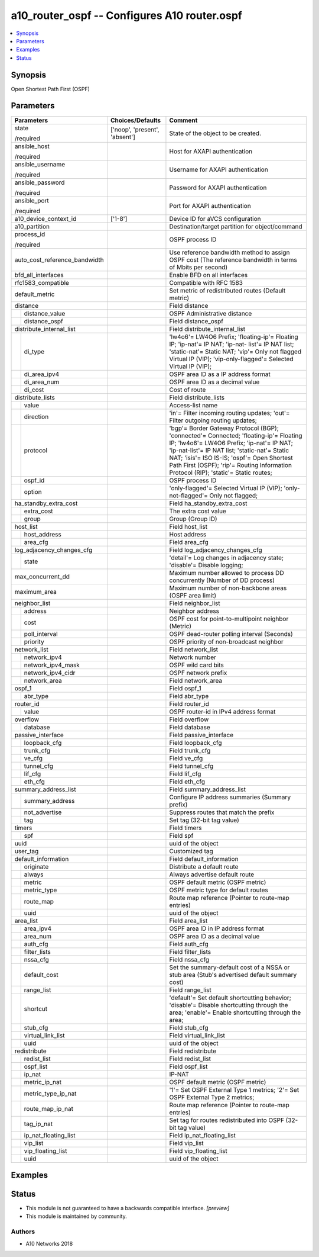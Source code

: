 .. _a10_router_ospf_module:


a10_router_ospf -- Configures A10 router.ospf
=============================================

.. contents::
   :local:
   :depth: 1


Synopsis
--------

Open Shortest Path First (OSPF)






Parameters
----------

+-------------------------------+-------------------------------+--------------------------------------------------------------------------------------------------------------------------------------------------------------------------------------------------------------------------------------------------------------------------------------------------------------------------+
| Parameters                    | Choices/Defaults              | Comment                                                                                                                                                                                                                                                                                                                  |
|                               |                               |                                                                                                                                                                                                                                                                                                                          |
|                               |                               |                                                                                                                                                                                                                                                                                                                          |
+===============================+===============================+==========================================================================================================================================================================================================================================================================================================================+
| state                         | ['noop', 'present', 'absent'] | State of the object to be created.                                                                                                                                                                                                                                                                                       |
|                               |                               |                                                                                                                                                                                                                                                                                                                          |
| /required                     |                               |                                                                                                                                                                                                                                                                                                                          |
+-------------------------------+-------------------------------+--------------------------------------------------------------------------------------------------------------------------------------------------------------------------------------------------------------------------------------------------------------------------------------------------------------------------+
| ansible_host                  |                               | Host for AXAPI authentication                                                                                                                                                                                                                                                                                            |
|                               |                               |                                                                                                                                                                                                                                                                                                                          |
| /required                     |                               |                                                                                                                                                                                                                                                                                                                          |
+-------------------------------+-------------------------------+--------------------------------------------------------------------------------------------------------------------------------------------------------------------------------------------------------------------------------------------------------------------------------------------------------------------------+
| ansible_username              |                               | Username for AXAPI authentication                                                                                                                                                                                                                                                                                        |
|                               |                               |                                                                                                                                                                                                                                                                                                                          |
| /required                     |                               |                                                                                                                                                                                                                                                                                                                          |
+-------------------------------+-------------------------------+--------------------------------------------------------------------------------------------------------------------------------------------------------------------------------------------------------------------------------------------------------------------------------------------------------------------------+
| ansible_password              |                               | Password for AXAPI authentication                                                                                                                                                                                                                                                                                        |
|                               |                               |                                                                                                                                                                                                                                                                                                                          |
| /required                     |                               |                                                                                                                                                                                                                                                                                                                          |
+-------------------------------+-------------------------------+--------------------------------------------------------------------------------------------------------------------------------------------------------------------------------------------------------------------------------------------------------------------------------------------------------------------------+
| ansible_port                  |                               | Port for AXAPI authentication                                                                                                                                                                                                                                                                                            |
|                               |                               |                                                                                                                                                                                                                                                                                                                          |
| /required                     |                               |                                                                                                                                                                                                                                                                                                                          |
+-------------------------------+-------------------------------+--------------------------------------------------------------------------------------------------------------------------------------------------------------------------------------------------------------------------------------------------------------------------------------------------------------------------+
| a10_device_context_id         | ['1-8']                       | Device ID for aVCS configuration                                                                                                                                                                                                                                                                                         |
|                               |                               |                                                                                                                                                                                                                                                                                                                          |
|                               |                               |                                                                                                                                                                                                                                                                                                                          |
+-------------------------------+-------------------------------+--------------------------------------------------------------------------------------------------------------------------------------------------------------------------------------------------------------------------------------------------------------------------------------------------------------------------+
| a10_partition                 |                               | Destination/target partition for object/command                                                                                                                                                                                                                                                                          |
|                               |                               |                                                                                                                                                                                                                                                                                                                          |
|                               |                               |                                                                                                                                                                                                                                                                                                                          |
+-------------------------------+-------------------------------+--------------------------------------------------------------------------------------------------------------------------------------------------------------------------------------------------------------------------------------------------------------------------------------------------------------------------+
| process_id                    |                               | OSPF process ID                                                                                                                                                                                                                                                                                                          |
|                               |                               |                                                                                                                                                                                                                                                                                                                          |
| /required                     |                               |                                                                                                                                                                                                                                                                                                                          |
+-------------------------------+-------------------------------+--------------------------------------------------------------------------------------------------------------------------------------------------------------------------------------------------------------------------------------------------------------------------------------------------------------------------+
| auto_cost_reference_bandwidth |                               | Use reference bandwidth method to assign OSPF cost (The reference bandwidth in terms of Mbits per second)                                                                                                                                                                                                                |
|                               |                               |                                                                                                                                                                                                                                                                                                                          |
|                               |                               |                                                                                                                                                                                                                                                                                                                          |
+-------------------------------+-------------------------------+--------------------------------------------------------------------------------------------------------------------------------------------------------------------------------------------------------------------------------------------------------------------------------------------------------------------------+
| bfd_all_interfaces            |                               | Enable BFD on all interfaces                                                                                                                                                                                                                                                                                             |
|                               |                               |                                                                                                                                                                                                                                                                                                                          |
|                               |                               |                                                                                                                                                                                                                                                                                                                          |
+-------------------------------+-------------------------------+--------------------------------------------------------------------------------------------------------------------------------------------------------------------------------------------------------------------------------------------------------------------------------------------------------------------------+
| rfc1583_compatible            |                               | Compatible with RFC 1583                                                                                                                                                                                                                                                                                                 |
|                               |                               |                                                                                                                                                                                                                                                                                                                          |
|                               |                               |                                                                                                                                                                                                                                                                                                                          |
+-------------------------------+-------------------------------+--------------------------------------------------------------------------------------------------------------------------------------------------------------------------------------------------------------------------------------------------------------------------------------------------------------------------+
| default_metric                |                               | Set metric of redistributed routes (Default metric)                                                                                                                                                                                                                                                                      |
|                               |                               |                                                                                                                                                                                                                                                                                                                          |
|                               |                               |                                                                                                                                                                                                                                                                                                                          |
+-------------------------------+-------------------------------+--------------------------------------------------------------------------------------------------------------------------------------------------------------------------------------------------------------------------------------------------------------------------------------------------------------------------+
| distance                      |                               | Field distance                                                                                                                                                                                                                                                                                                           |
|                               |                               |                                                                                                                                                                                                                                                                                                                          |
|                               |                               |                                                                                                                                                                                                                                                                                                                          |
+---+---------------------------+-------------------------------+--------------------------------------------------------------------------------------------------------------------------------------------------------------------------------------------------------------------------------------------------------------------------------------------------------------------------+
|   | distance_value            |                               | OSPF Administrative distance                                                                                                                                                                                                                                                                                             |
|   |                           |                               |                                                                                                                                                                                                                                                                                                                          |
|   |                           |                               |                                                                                                                                                                                                                                                                                                                          |
+---+---------------------------+-------------------------------+--------------------------------------------------------------------------------------------------------------------------------------------------------------------------------------------------------------------------------------------------------------------------------------------------------------------------+
|   | distance_ospf             |                               | Field distance_ospf                                                                                                                                                                                                                                                                                                      |
|   |                           |                               |                                                                                                                                                                                                                                                                                                                          |
|   |                           |                               |                                                                                                                                                                                                                                                                                                                          |
+---+---------------------------+-------------------------------+--------------------------------------------------------------------------------------------------------------------------------------------------------------------------------------------------------------------------------------------------------------------------------------------------------------------------+
| distribute_internal_list      |                               | Field distribute_internal_list                                                                                                                                                                                                                                                                                           |
|                               |                               |                                                                                                                                                                                                                                                                                                                          |
|                               |                               |                                                                                                                                                                                                                                                                                                                          |
+---+---------------------------+-------------------------------+--------------------------------------------------------------------------------------------------------------------------------------------------------------------------------------------------------------------------------------------------------------------------------------------------------------------------+
|   | di_type                   |                               | 'lw4o6'= LW4O6 Prefix; 'floating-ip'= Floating IP; 'ip-nat'= IP NAT; 'ip-nat- list'= IP NAT list; 'static-nat'= Static NAT; 'vip'= Only not flagged Virtual IP (VIP); 'vip-only-flagged'= Selected Virtual IP (VIP);                                                                                                     |
|   |                           |                               |                                                                                                                                                                                                                                                                                                                          |
|   |                           |                               |                                                                                                                                                                                                                                                                                                                          |
+---+---------------------------+-------------------------------+--------------------------------------------------------------------------------------------------------------------------------------------------------------------------------------------------------------------------------------------------------------------------------------------------------------------------+
|   | di_area_ipv4              |                               | OSPF area ID as a IP address format                                                                                                                                                                                                                                                                                      |
|   |                           |                               |                                                                                                                                                                                                                                                                                                                          |
|   |                           |                               |                                                                                                                                                                                                                                                                                                                          |
+---+---------------------------+-------------------------------+--------------------------------------------------------------------------------------------------------------------------------------------------------------------------------------------------------------------------------------------------------------------------------------------------------------------------+
|   | di_area_num               |                               | OSPF area ID as a decimal value                                                                                                                                                                                                                                                                                          |
|   |                           |                               |                                                                                                                                                                                                                                                                                                                          |
|   |                           |                               |                                                                                                                                                                                                                                                                                                                          |
+---+---------------------------+-------------------------------+--------------------------------------------------------------------------------------------------------------------------------------------------------------------------------------------------------------------------------------------------------------------------------------------------------------------------+
|   | di_cost                   |                               | Cost of route                                                                                                                                                                                                                                                                                                            |
|   |                           |                               |                                                                                                                                                                                                                                                                                                                          |
|   |                           |                               |                                                                                                                                                                                                                                                                                                                          |
+---+---------------------------+-------------------------------+--------------------------------------------------------------------------------------------------------------------------------------------------------------------------------------------------------------------------------------------------------------------------------------------------------------------------+
| distribute_lists              |                               | Field distribute_lists                                                                                                                                                                                                                                                                                                   |
|                               |                               |                                                                                                                                                                                                                                                                                                                          |
|                               |                               |                                                                                                                                                                                                                                                                                                                          |
+---+---------------------------+-------------------------------+--------------------------------------------------------------------------------------------------------------------------------------------------------------------------------------------------------------------------------------------------------------------------------------------------------------------------+
|   | value                     |                               | Access-list name                                                                                                                                                                                                                                                                                                         |
|   |                           |                               |                                                                                                                                                                                                                                                                                                                          |
|   |                           |                               |                                                                                                                                                                                                                                                                                                                          |
+---+---------------------------+-------------------------------+--------------------------------------------------------------------------------------------------------------------------------------------------------------------------------------------------------------------------------------------------------------------------------------------------------------------------+
|   | direction                 |                               | 'in'= Filter incoming routing updates; 'out'= Filter outgoing routing updates;                                                                                                                                                                                                                                           |
|   |                           |                               |                                                                                                                                                                                                                                                                                                                          |
|   |                           |                               |                                                                                                                                                                                                                                                                                                                          |
+---+---------------------------+-------------------------------+--------------------------------------------------------------------------------------------------------------------------------------------------------------------------------------------------------------------------------------------------------------------------------------------------------------------------+
|   | protocol                  |                               | 'bgp'= Border Gateway Protocol (BGP); 'connected'= Connected; 'floating-ip'= Floating IP; 'lw4o6'= LW4O6 Prefix; 'ip-nat'= IP NAT; 'ip-nat-list'= IP NAT list; 'static-nat'= Static NAT; 'isis'= ISO IS-IS; 'ospf'= Open Shortest Path First (OSPF); 'rip'= Routing Information Protocol (RIP); 'static'= Static routes; |
|   |                           |                               |                                                                                                                                                                                                                                                                                                                          |
|   |                           |                               |                                                                                                                                                                                                                                                                                                                          |
+---+---------------------------+-------------------------------+--------------------------------------------------------------------------------------------------------------------------------------------------------------------------------------------------------------------------------------------------------------------------------------------------------------------------+
|   | ospf_id                   |                               | OSPF process ID                                                                                                                                                                                                                                                                                                          |
|   |                           |                               |                                                                                                                                                                                                                                                                                                                          |
|   |                           |                               |                                                                                                                                                                                                                                                                                                                          |
+---+---------------------------+-------------------------------+--------------------------------------------------------------------------------------------------------------------------------------------------------------------------------------------------------------------------------------------------------------------------------------------------------------------------+
|   | option                    |                               | 'only-flagged'= Selected Virtual IP (VIP); 'only-not-flagged'= Only not flagged;                                                                                                                                                                                                                                         |
|   |                           |                               |                                                                                                                                                                                                                                                                                                                          |
|   |                           |                               |                                                                                                                                                                                                                                                                                                                          |
+---+---------------------------+-------------------------------+--------------------------------------------------------------------------------------------------------------------------------------------------------------------------------------------------------------------------------------------------------------------------------------------------------------------------+
| ha_standby_extra_cost         |                               | Field ha_standby_extra_cost                                                                                                                                                                                                                                                                                              |
|                               |                               |                                                                                                                                                                                                                                                                                                                          |
|                               |                               |                                                                                                                                                                                                                                                                                                                          |
+---+---------------------------+-------------------------------+--------------------------------------------------------------------------------------------------------------------------------------------------------------------------------------------------------------------------------------------------------------------------------------------------------------------------+
|   | extra_cost                |                               | The extra cost value                                                                                                                                                                                                                                                                                                     |
|   |                           |                               |                                                                                                                                                                                                                                                                                                                          |
|   |                           |                               |                                                                                                                                                                                                                                                                                                                          |
+---+---------------------------+-------------------------------+--------------------------------------------------------------------------------------------------------------------------------------------------------------------------------------------------------------------------------------------------------------------------------------------------------------------------+
|   | group                     |                               | Group (Group ID)                                                                                                                                                                                                                                                                                                         |
|   |                           |                               |                                                                                                                                                                                                                                                                                                                          |
|   |                           |                               |                                                                                                                                                                                                                                                                                                                          |
+---+---------------------------+-------------------------------+--------------------------------------------------------------------------------------------------------------------------------------------------------------------------------------------------------------------------------------------------------------------------------------------------------------------------+
| host_list                     |                               | Field host_list                                                                                                                                                                                                                                                                                                          |
|                               |                               |                                                                                                                                                                                                                                                                                                                          |
|                               |                               |                                                                                                                                                                                                                                                                                                                          |
+---+---------------------------+-------------------------------+--------------------------------------------------------------------------------------------------------------------------------------------------------------------------------------------------------------------------------------------------------------------------------------------------------------------------+
|   | host_address              |                               | Host address                                                                                                                                                                                                                                                                                                             |
|   |                           |                               |                                                                                                                                                                                                                                                                                                                          |
|   |                           |                               |                                                                                                                                                                                                                                                                                                                          |
+---+---------------------------+-------------------------------+--------------------------------------------------------------------------------------------------------------------------------------------------------------------------------------------------------------------------------------------------------------------------------------------------------------------------+
|   | area_cfg                  |                               | Field area_cfg                                                                                                                                                                                                                                                                                                           |
|   |                           |                               |                                                                                                                                                                                                                                                                                                                          |
|   |                           |                               |                                                                                                                                                                                                                                                                                                                          |
+---+---------------------------+-------------------------------+--------------------------------------------------------------------------------------------------------------------------------------------------------------------------------------------------------------------------------------------------------------------------------------------------------------------------+
| log_adjacency_changes_cfg     |                               | Field log_adjacency_changes_cfg                                                                                                                                                                                                                                                                                          |
|                               |                               |                                                                                                                                                                                                                                                                                                                          |
|                               |                               |                                                                                                                                                                                                                                                                                                                          |
+---+---------------------------+-------------------------------+--------------------------------------------------------------------------------------------------------------------------------------------------------------------------------------------------------------------------------------------------------------------------------------------------------------------------+
|   | state                     |                               | 'detail'= Log changes in adjacency state; 'disable'= Disable logging;                                                                                                                                                                                                                                                    |
|   |                           |                               |                                                                                                                                                                                                                                                                                                                          |
|   |                           |                               |                                                                                                                                                                                                                                                                                                                          |
+---+---------------------------+-------------------------------+--------------------------------------------------------------------------------------------------------------------------------------------------------------------------------------------------------------------------------------------------------------------------------------------------------------------------+
| max_concurrent_dd             |                               | Maximum number allowed to process DD concurrently (Number of DD process)                                                                                                                                                                                                                                                 |
|                               |                               |                                                                                                                                                                                                                                                                                                                          |
|                               |                               |                                                                                                                                                                                                                                                                                                                          |
+-------------------------------+-------------------------------+--------------------------------------------------------------------------------------------------------------------------------------------------------------------------------------------------------------------------------------------------------------------------------------------------------------------------+
| maximum_area                  |                               | Maximum number of non-backbone areas (OSPF area limit)                                                                                                                                                                                                                                                                   |
|                               |                               |                                                                                                                                                                                                                                                                                                                          |
|                               |                               |                                                                                                                                                                                                                                                                                                                          |
+-------------------------------+-------------------------------+--------------------------------------------------------------------------------------------------------------------------------------------------------------------------------------------------------------------------------------------------------------------------------------------------------------------------+
| neighbor_list                 |                               | Field neighbor_list                                                                                                                                                                                                                                                                                                      |
|                               |                               |                                                                                                                                                                                                                                                                                                                          |
|                               |                               |                                                                                                                                                                                                                                                                                                                          |
+---+---------------------------+-------------------------------+--------------------------------------------------------------------------------------------------------------------------------------------------------------------------------------------------------------------------------------------------------------------------------------------------------------------------+
|   | address                   |                               | Neighbor address                                                                                                                                                                                                                                                                                                         |
|   |                           |                               |                                                                                                                                                                                                                                                                                                                          |
|   |                           |                               |                                                                                                                                                                                                                                                                                                                          |
+---+---------------------------+-------------------------------+--------------------------------------------------------------------------------------------------------------------------------------------------------------------------------------------------------------------------------------------------------------------------------------------------------------------------+
|   | cost                      |                               | OSPF cost for point-to-multipoint neighbor (Metric)                                                                                                                                                                                                                                                                      |
|   |                           |                               |                                                                                                                                                                                                                                                                                                                          |
|   |                           |                               |                                                                                                                                                                                                                                                                                                                          |
+---+---------------------------+-------------------------------+--------------------------------------------------------------------------------------------------------------------------------------------------------------------------------------------------------------------------------------------------------------------------------------------------------------------------+
|   | poll_interval             |                               | OSPF dead-router polling interval (Seconds)                                                                                                                                                                                                                                                                              |
|   |                           |                               |                                                                                                                                                                                                                                                                                                                          |
|   |                           |                               |                                                                                                                                                                                                                                                                                                                          |
+---+---------------------------+-------------------------------+--------------------------------------------------------------------------------------------------------------------------------------------------------------------------------------------------------------------------------------------------------------------------------------------------------------------------+
|   | priority                  |                               | OSPF priority of non-broadcast neighbor                                                                                                                                                                                                                                                                                  |
|   |                           |                               |                                                                                                                                                                                                                                                                                                                          |
|   |                           |                               |                                                                                                                                                                                                                                                                                                                          |
+---+---------------------------+-------------------------------+--------------------------------------------------------------------------------------------------------------------------------------------------------------------------------------------------------------------------------------------------------------------------------------------------------------------------+
| network_list                  |                               | Field network_list                                                                                                                                                                                                                                                                                                       |
|                               |                               |                                                                                                                                                                                                                                                                                                                          |
|                               |                               |                                                                                                                                                                                                                                                                                                                          |
+---+---------------------------+-------------------------------+--------------------------------------------------------------------------------------------------------------------------------------------------------------------------------------------------------------------------------------------------------------------------------------------------------------------------+
|   | network_ipv4              |                               | Network number                                                                                                                                                                                                                                                                                                           |
|   |                           |                               |                                                                                                                                                                                                                                                                                                                          |
|   |                           |                               |                                                                                                                                                                                                                                                                                                                          |
+---+---------------------------+-------------------------------+--------------------------------------------------------------------------------------------------------------------------------------------------------------------------------------------------------------------------------------------------------------------------------------------------------------------------+
|   | network_ipv4_mask         |                               | OSPF wild card bits                                                                                                                                                                                                                                                                                                      |
|   |                           |                               |                                                                                                                                                                                                                                                                                                                          |
|   |                           |                               |                                                                                                                                                                                                                                                                                                                          |
+---+---------------------------+-------------------------------+--------------------------------------------------------------------------------------------------------------------------------------------------------------------------------------------------------------------------------------------------------------------------------------------------------------------------+
|   | network_ipv4_cidr         |                               | OSPF network prefix                                                                                                                                                                                                                                                                                                      |
|   |                           |                               |                                                                                                                                                                                                                                                                                                                          |
|   |                           |                               |                                                                                                                                                                                                                                                                                                                          |
+---+---------------------------+-------------------------------+--------------------------------------------------------------------------------------------------------------------------------------------------------------------------------------------------------------------------------------------------------------------------------------------------------------------------+
|   | network_area              |                               | Field network_area                                                                                                                                                                                                                                                                                                       |
|   |                           |                               |                                                                                                                                                                                                                                                                                                                          |
|   |                           |                               |                                                                                                                                                                                                                                                                                                                          |
+---+---------------------------+-------------------------------+--------------------------------------------------------------------------------------------------------------------------------------------------------------------------------------------------------------------------------------------------------------------------------------------------------------------------+
| ospf_1                        |                               | Field ospf_1                                                                                                                                                                                                                                                                                                             |
|                               |                               |                                                                                                                                                                                                                                                                                                                          |
|                               |                               |                                                                                                                                                                                                                                                                                                                          |
+---+---------------------------+-------------------------------+--------------------------------------------------------------------------------------------------------------------------------------------------------------------------------------------------------------------------------------------------------------------------------------------------------------------------+
|   | abr_type                  |                               | Field abr_type                                                                                                                                                                                                                                                                                                           |
|   |                           |                               |                                                                                                                                                                                                                                                                                                                          |
|   |                           |                               |                                                                                                                                                                                                                                                                                                                          |
+---+---------------------------+-------------------------------+--------------------------------------------------------------------------------------------------------------------------------------------------------------------------------------------------------------------------------------------------------------------------------------------------------------------------+
| router_id                     |                               | Field router_id                                                                                                                                                                                                                                                                                                          |
|                               |                               |                                                                                                                                                                                                                                                                                                                          |
|                               |                               |                                                                                                                                                                                                                                                                                                                          |
+---+---------------------------+-------------------------------+--------------------------------------------------------------------------------------------------------------------------------------------------------------------------------------------------------------------------------------------------------------------------------------------------------------------------+
|   | value                     |                               | OSPF router-id in IPv4 address format                                                                                                                                                                                                                                                                                    |
|   |                           |                               |                                                                                                                                                                                                                                                                                                                          |
|   |                           |                               |                                                                                                                                                                                                                                                                                                                          |
+---+---------------------------+-------------------------------+--------------------------------------------------------------------------------------------------------------------------------------------------------------------------------------------------------------------------------------------------------------------------------------------------------------------------+
| overflow                      |                               | Field overflow                                                                                                                                                                                                                                                                                                           |
|                               |                               |                                                                                                                                                                                                                                                                                                                          |
|                               |                               |                                                                                                                                                                                                                                                                                                                          |
+---+---------------------------+-------------------------------+--------------------------------------------------------------------------------------------------------------------------------------------------------------------------------------------------------------------------------------------------------------------------------------------------------------------------+
|   | database                  |                               | Field database                                                                                                                                                                                                                                                                                                           |
|   |                           |                               |                                                                                                                                                                                                                                                                                                                          |
|   |                           |                               |                                                                                                                                                                                                                                                                                                                          |
+---+---------------------------+-------------------------------+--------------------------------------------------------------------------------------------------------------------------------------------------------------------------------------------------------------------------------------------------------------------------------------------------------------------------+
| passive_interface             |                               | Field passive_interface                                                                                                                                                                                                                                                                                                  |
|                               |                               |                                                                                                                                                                                                                                                                                                                          |
|                               |                               |                                                                                                                                                                                                                                                                                                                          |
+---+---------------------------+-------------------------------+--------------------------------------------------------------------------------------------------------------------------------------------------------------------------------------------------------------------------------------------------------------------------------------------------------------------------+
|   | loopback_cfg              |                               | Field loopback_cfg                                                                                                                                                                                                                                                                                                       |
|   |                           |                               |                                                                                                                                                                                                                                                                                                                          |
|   |                           |                               |                                                                                                                                                                                                                                                                                                                          |
+---+---------------------------+-------------------------------+--------------------------------------------------------------------------------------------------------------------------------------------------------------------------------------------------------------------------------------------------------------------------------------------------------------------------+
|   | trunk_cfg                 |                               | Field trunk_cfg                                                                                                                                                                                                                                                                                                          |
|   |                           |                               |                                                                                                                                                                                                                                                                                                                          |
|   |                           |                               |                                                                                                                                                                                                                                                                                                                          |
+---+---------------------------+-------------------------------+--------------------------------------------------------------------------------------------------------------------------------------------------------------------------------------------------------------------------------------------------------------------------------------------------------------------------+
|   | ve_cfg                    |                               | Field ve_cfg                                                                                                                                                                                                                                                                                                             |
|   |                           |                               |                                                                                                                                                                                                                                                                                                                          |
|   |                           |                               |                                                                                                                                                                                                                                                                                                                          |
+---+---------------------------+-------------------------------+--------------------------------------------------------------------------------------------------------------------------------------------------------------------------------------------------------------------------------------------------------------------------------------------------------------------------+
|   | tunnel_cfg                |                               | Field tunnel_cfg                                                                                                                                                                                                                                                                                                         |
|   |                           |                               |                                                                                                                                                                                                                                                                                                                          |
|   |                           |                               |                                                                                                                                                                                                                                                                                                                          |
+---+---------------------------+-------------------------------+--------------------------------------------------------------------------------------------------------------------------------------------------------------------------------------------------------------------------------------------------------------------------------------------------------------------------+
|   | lif_cfg                   |                               | Field lif_cfg                                                                                                                                                                                                                                                                                                            |
|   |                           |                               |                                                                                                                                                                                                                                                                                                                          |
|   |                           |                               |                                                                                                                                                                                                                                                                                                                          |
+---+---------------------------+-------------------------------+--------------------------------------------------------------------------------------------------------------------------------------------------------------------------------------------------------------------------------------------------------------------------------------------------------------------------+
|   | eth_cfg                   |                               | Field eth_cfg                                                                                                                                                                                                                                                                                                            |
|   |                           |                               |                                                                                                                                                                                                                                                                                                                          |
|   |                           |                               |                                                                                                                                                                                                                                                                                                                          |
+---+---------------------------+-------------------------------+--------------------------------------------------------------------------------------------------------------------------------------------------------------------------------------------------------------------------------------------------------------------------------------------------------------------------+
| summary_address_list          |                               | Field summary_address_list                                                                                                                                                                                                                                                                                               |
|                               |                               |                                                                                                                                                                                                                                                                                                                          |
|                               |                               |                                                                                                                                                                                                                                                                                                                          |
+---+---------------------------+-------------------------------+--------------------------------------------------------------------------------------------------------------------------------------------------------------------------------------------------------------------------------------------------------------------------------------------------------------------------+
|   | summary_address           |                               | Configure IP address summaries (Summary prefix)                                                                                                                                                                                                                                                                          |
|   |                           |                               |                                                                                                                                                                                                                                                                                                                          |
|   |                           |                               |                                                                                                                                                                                                                                                                                                                          |
+---+---------------------------+-------------------------------+--------------------------------------------------------------------------------------------------------------------------------------------------------------------------------------------------------------------------------------------------------------------------------------------------------------------------+
|   | not_advertise             |                               | Suppress routes that match the prefix                                                                                                                                                                                                                                                                                    |
|   |                           |                               |                                                                                                                                                                                                                                                                                                                          |
|   |                           |                               |                                                                                                                                                                                                                                                                                                                          |
+---+---------------------------+-------------------------------+--------------------------------------------------------------------------------------------------------------------------------------------------------------------------------------------------------------------------------------------------------------------------------------------------------------------------+
|   | tag                       |                               | Set tag (32-bit tag value)                                                                                                                                                                                                                                                                                               |
|   |                           |                               |                                                                                                                                                                                                                                                                                                                          |
|   |                           |                               |                                                                                                                                                                                                                                                                                                                          |
+---+---------------------------+-------------------------------+--------------------------------------------------------------------------------------------------------------------------------------------------------------------------------------------------------------------------------------------------------------------------------------------------------------------------+
| timers                        |                               | Field timers                                                                                                                                                                                                                                                                                                             |
|                               |                               |                                                                                                                                                                                                                                                                                                                          |
|                               |                               |                                                                                                                                                                                                                                                                                                                          |
+---+---------------------------+-------------------------------+--------------------------------------------------------------------------------------------------------------------------------------------------------------------------------------------------------------------------------------------------------------------------------------------------------------------------+
|   | spf                       |                               | Field spf                                                                                                                                                                                                                                                                                                                |
|   |                           |                               |                                                                                                                                                                                                                                                                                                                          |
|   |                           |                               |                                                                                                                                                                                                                                                                                                                          |
+---+---------------------------+-------------------------------+--------------------------------------------------------------------------------------------------------------------------------------------------------------------------------------------------------------------------------------------------------------------------------------------------------------------------+
| uuid                          |                               | uuid of the object                                                                                                                                                                                                                                                                                                       |
|                               |                               |                                                                                                                                                                                                                                                                                                                          |
|                               |                               |                                                                                                                                                                                                                                                                                                                          |
+-------------------------------+-------------------------------+--------------------------------------------------------------------------------------------------------------------------------------------------------------------------------------------------------------------------------------------------------------------------------------------------------------------------+
| user_tag                      |                               | Customized tag                                                                                                                                                                                                                                                                                                           |
|                               |                               |                                                                                                                                                                                                                                                                                                                          |
|                               |                               |                                                                                                                                                                                                                                                                                                                          |
+-------------------------------+-------------------------------+--------------------------------------------------------------------------------------------------------------------------------------------------------------------------------------------------------------------------------------------------------------------------------------------------------------------------+
| default_information           |                               | Field default_information                                                                                                                                                                                                                                                                                                |
|                               |                               |                                                                                                                                                                                                                                                                                                                          |
|                               |                               |                                                                                                                                                                                                                                                                                                                          |
+---+---------------------------+-------------------------------+--------------------------------------------------------------------------------------------------------------------------------------------------------------------------------------------------------------------------------------------------------------------------------------------------------------------------+
|   | originate                 |                               | Distribute a default route                                                                                                                                                                                                                                                                                               |
|   |                           |                               |                                                                                                                                                                                                                                                                                                                          |
|   |                           |                               |                                                                                                                                                                                                                                                                                                                          |
+---+---------------------------+-------------------------------+--------------------------------------------------------------------------------------------------------------------------------------------------------------------------------------------------------------------------------------------------------------------------------------------------------------------------+
|   | always                    |                               | Always advertise default route                                                                                                                                                                                                                                                                                           |
|   |                           |                               |                                                                                                                                                                                                                                                                                                                          |
|   |                           |                               |                                                                                                                                                                                                                                                                                                                          |
+---+---------------------------+-------------------------------+--------------------------------------------------------------------------------------------------------------------------------------------------------------------------------------------------------------------------------------------------------------------------------------------------------------------------+
|   | metric                    |                               | OSPF default metric (OSPF metric)                                                                                                                                                                                                                                                                                        |
|   |                           |                               |                                                                                                                                                                                                                                                                                                                          |
|   |                           |                               |                                                                                                                                                                                                                                                                                                                          |
+---+---------------------------+-------------------------------+--------------------------------------------------------------------------------------------------------------------------------------------------------------------------------------------------------------------------------------------------------------------------------------------------------------------------+
|   | metric_type               |                               | OSPF metric type for default routes                                                                                                                                                                                                                                                                                      |
|   |                           |                               |                                                                                                                                                                                                                                                                                                                          |
|   |                           |                               |                                                                                                                                                                                                                                                                                                                          |
+---+---------------------------+-------------------------------+--------------------------------------------------------------------------------------------------------------------------------------------------------------------------------------------------------------------------------------------------------------------------------------------------------------------------+
|   | route_map                 |                               | Route map reference (Pointer to route-map entries)                                                                                                                                                                                                                                                                       |
|   |                           |                               |                                                                                                                                                                                                                                                                                                                          |
|   |                           |                               |                                                                                                                                                                                                                                                                                                                          |
+---+---------------------------+-------------------------------+--------------------------------------------------------------------------------------------------------------------------------------------------------------------------------------------------------------------------------------------------------------------------------------------------------------------------+
|   | uuid                      |                               | uuid of the object                                                                                                                                                                                                                                                                                                       |
|   |                           |                               |                                                                                                                                                                                                                                                                                                                          |
|   |                           |                               |                                                                                                                                                                                                                                                                                                                          |
+---+---------------------------+-------------------------------+--------------------------------------------------------------------------------------------------------------------------------------------------------------------------------------------------------------------------------------------------------------------------------------------------------------------------+
| area_list                     |                               | Field area_list                                                                                                                                                                                                                                                                                                          |
|                               |                               |                                                                                                                                                                                                                                                                                                                          |
|                               |                               |                                                                                                                                                                                                                                                                                                                          |
+---+---------------------------+-------------------------------+--------------------------------------------------------------------------------------------------------------------------------------------------------------------------------------------------------------------------------------------------------------------------------------------------------------------------+
|   | area_ipv4                 |                               | OSPF area ID in IP address format                                                                                                                                                                                                                                                                                        |
|   |                           |                               |                                                                                                                                                                                                                                                                                                                          |
|   |                           |                               |                                                                                                                                                                                                                                                                                                                          |
+---+---------------------------+-------------------------------+--------------------------------------------------------------------------------------------------------------------------------------------------------------------------------------------------------------------------------------------------------------------------------------------------------------------------+
|   | area_num                  |                               | OSPF area ID as a decimal value                                                                                                                                                                                                                                                                                          |
|   |                           |                               |                                                                                                                                                                                                                                                                                                                          |
|   |                           |                               |                                                                                                                                                                                                                                                                                                                          |
+---+---------------------------+-------------------------------+--------------------------------------------------------------------------------------------------------------------------------------------------------------------------------------------------------------------------------------------------------------------------------------------------------------------------+
|   | auth_cfg                  |                               | Field auth_cfg                                                                                                                                                                                                                                                                                                           |
|   |                           |                               |                                                                                                                                                                                                                                                                                                                          |
|   |                           |                               |                                                                                                                                                                                                                                                                                                                          |
+---+---------------------------+-------------------------------+--------------------------------------------------------------------------------------------------------------------------------------------------------------------------------------------------------------------------------------------------------------------------------------------------------------------------+
|   | filter_lists              |                               | Field filter_lists                                                                                                                                                                                                                                                                                                       |
|   |                           |                               |                                                                                                                                                                                                                                                                                                                          |
|   |                           |                               |                                                                                                                                                                                                                                                                                                                          |
+---+---------------------------+-------------------------------+--------------------------------------------------------------------------------------------------------------------------------------------------------------------------------------------------------------------------------------------------------------------------------------------------------------------------+
|   | nssa_cfg                  |                               | Field nssa_cfg                                                                                                                                                                                                                                                                                                           |
|   |                           |                               |                                                                                                                                                                                                                                                                                                                          |
|   |                           |                               |                                                                                                                                                                                                                                                                                                                          |
+---+---------------------------+-------------------------------+--------------------------------------------------------------------------------------------------------------------------------------------------------------------------------------------------------------------------------------------------------------------------------------------------------------------------+
|   | default_cost              |                               | Set the summary-default cost of a NSSA or stub area (Stub's advertised default summary cost)                                                                                                                                                                                                                             |
|   |                           |                               |                                                                                                                                                                                                                                                                                                                          |
|   |                           |                               |                                                                                                                                                                                                                                                                                                                          |
+---+---------------------------+-------------------------------+--------------------------------------------------------------------------------------------------------------------------------------------------------------------------------------------------------------------------------------------------------------------------------------------------------------------------+
|   | range_list                |                               | Field range_list                                                                                                                                                                                                                                                                                                         |
|   |                           |                               |                                                                                                                                                                                                                                                                                                                          |
|   |                           |                               |                                                                                                                                                                                                                                                                                                                          |
+---+---------------------------+-------------------------------+--------------------------------------------------------------------------------------------------------------------------------------------------------------------------------------------------------------------------------------------------------------------------------------------------------------------------+
|   | shortcut                  |                               | 'default'= Set default shortcutting behavior; 'disable'= Disable shortcutting through the area; 'enable'= Enable shortcutting through the area;                                                                                                                                                                          |
|   |                           |                               |                                                                                                                                                                                                                                                                                                                          |
|   |                           |                               |                                                                                                                                                                                                                                                                                                                          |
+---+---------------------------+-------------------------------+--------------------------------------------------------------------------------------------------------------------------------------------------------------------------------------------------------------------------------------------------------------------------------------------------------------------------+
|   | stub_cfg                  |                               | Field stub_cfg                                                                                                                                                                                                                                                                                                           |
|   |                           |                               |                                                                                                                                                                                                                                                                                                                          |
|   |                           |                               |                                                                                                                                                                                                                                                                                                                          |
+---+---------------------------+-------------------------------+--------------------------------------------------------------------------------------------------------------------------------------------------------------------------------------------------------------------------------------------------------------------------------------------------------------------------+
|   | virtual_link_list         |                               | Field virtual_link_list                                                                                                                                                                                                                                                                                                  |
|   |                           |                               |                                                                                                                                                                                                                                                                                                                          |
|   |                           |                               |                                                                                                                                                                                                                                                                                                                          |
+---+---------------------------+-------------------------------+--------------------------------------------------------------------------------------------------------------------------------------------------------------------------------------------------------------------------------------------------------------------------------------------------------------------------+
|   | uuid                      |                               | uuid of the object                                                                                                                                                                                                                                                                                                       |
|   |                           |                               |                                                                                                                                                                                                                                                                                                                          |
|   |                           |                               |                                                                                                                                                                                                                                                                                                                          |
+---+---------------------------+-------------------------------+--------------------------------------------------------------------------------------------------------------------------------------------------------------------------------------------------------------------------------------------------------------------------------------------------------------------------+
| redistribute                  |                               | Field redistribute                                                                                                                                                                                                                                                                                                       |
|                               |                               |                                                                                                                                                                                                                                                                                                                          |
|                               |                               |                                                                                                                                                                                                                                                                                                                          |
+---+---------------------------+-------------------------------+--------------------------------------------------------------------------------------------------------------------------------------------------------------------------------------------------------------------------------------------------------------------------------------------------------------------------+
|   | redist_list               |                               | Field redist_list                                                                                                                                                                                                                                                                                                        |
|   |                           |                               |                                                                                                                                                                                                                                                                                                                          |
|   |                           |                               |                                                                                                                                                                                                                                                                                                                          |
+---+---------------------------+-------------------------------+--------------------------------------------------------------------------------------------------------------------------------------------------------------------------------------------------------------------------------------------------------------------------------------------------------------------------+
|   | ospf_list                 |                               | Field ospf_list                                                                                                                                                                                                                                                                                                          |
|   |                           |                               |                                                                                                                                                                                                                                                                                                                          |
|   |                           |                               |                                                                                                                                                                                                                                                                                                                          |
+---+---------------------------+-------------------------------+--------------------------------------------------------------------------------------------------------------------------------------------------------------------------------------------------------------------------------------------------------------------------------------------------------------------------+
|   | ip_nat                    |                               | IP-NAT                                                                                                                                                                                                                                                                                                                   |
|   |                           |                               |                                                                                                                                                                                                                                                                                                                          |
|   |                           |                               |                                                                                                                                                                                                                                                                                                                          |
+---+---------------------------+-------------------------------+--------------------------------------------------------------------------------------------------------------------------------------------------------------------------------------------------------------------------------------------------------------------------------------------------------------------------+
|   | metric_ip_nat             |                               | OSPF default metric (OSPF metric)                                                                                                                                                                                                                                                                                        |
|   |                           |                               |                                                                                                                                                                                                                                                                                                                          |
|   |                           |                               |                                                                                                                                                                                                                                                                                                                          |
+---+---------------------------+-------------------------------+--------------------------------------------------------------------------------------------------------------------------------------------------------------------------------------------------------------------------------------------------------------------------------------------------------------------------+
|   | metric_type_ip_nat        |                               | '1'= Set OSPF External Type 1 metrics; '2'= Set OSPF External Type 2 metrics;                                                                                                                                                                                                                                            |
|   |                           |                               |                                                                                                                                                                                                                                                                                                                          |
|   |                           |                               |                                                                                                                                                                                                                                                                                                                          |
+---+---------------------------+-------------------------------+--------------------------------------------------------------------------------------------------------------------------------------------------------------------------------------------------------------------------------------------------------------------------------------------------------------------------+
|   | route_map_ip_nat          |                               | Route map reference (Pointer to route-map entries)                                                                                                                                                                                                                                                                       |
|   |                           |                               |                                                                                                                                                                                                                                                                                                                          |
|   |                           |                               |                                                                                                                                                                                                                                                                                                                          |
+---+---------------------------+-------------------------------+--------------------------------------------------------------------------------------------------------------------------------------------------------------------------------------------------------------------------------------------------------------------------------------------------------------------------+
|   | tag_ip_nat                |                               | Set tag for routes redistributed into OSPF (32-bit tag value)                                                                                                                                                                                                                                                            |
|   |                           |                               |                                                                                                                                                                                                                                                                                                                          |
|   |                           |                               |                                                                                                                                                                                                                                                                                                                          |
+---+---------------------------+-------------------------------+--------------------------------------------------------------------------------------------------------------------------------------------------------------------------------------------------------------------------------------------------------------------------------------------------------------------------+
|   | ip_nat_floating_list      |                               | Field ip_nat_floating_list                                                                                                                                                                                                                                                                                               |
|   |                           |                               |                                                                                                                                                                                                                                                                                                                          |
|   |                           |                               |                                                                                                                                                                                                                                                                                                                          |
+---+---------------------------+-------------------------------+--------------------------------------------------------------------------------------------------------------------------------------------------------------------------------------------------------------------------------------------------------------------------------------------------------------------------+
|   | vip_list                  |                               | Field vip_list                                                                                                                                                                                                                                                                                                           |
|   |                           |                               |                                                                                                                                                                                                                                                                                                                          |
|   |                           |                               |                                                                                                                                                                                                                                                                                                                          |
+---+---------------------------+-------------------------------+--------------------------------------------------------------------------------------------------------------------------------------------------------------------------------------------------------------------------------------------------------------------------------------------------------------------------+
|   | vip_floating_list         |                               | Field vip_floating_list                                                                                                                                                                                                                                                                                                  |
|   |                           |                               |                                                                                                                                                                                                                                                                                                                          |
|   |                           |                               |                                                                                                                                                                                                                                                                                                                          |
+---+---------------------------+-------------------------------+--------------------------------------------------------------------------------------------------------------------------------------------------------------------------------------------------------------------------------------------------------------------------------------------------------------------------+
|   | uuid                      |                               | uuid of the object                                                                                                                                                                                                                                                                                                       |
|   |                           |                               |                                                                                                                                                                                                                                                                                                                          |
|   |                           |                               |                                                                                                                                                                                                                                                                                                                          |
+---+---------------------------+-------------------------------+--------------------------------------------------------------------------------------------------------------------------------------------------------------------------------------------------------------------------------------------------------------------------------------------------------------------------+







Examples
--------

.. code-block:: yaml+jinja

    





Status
------




- This module is not guaranteed to have a backwards compatible interface. *[preview]*


- This module is maintained by community.



Authors
~~~~~~~

- A10 Networks 2018

